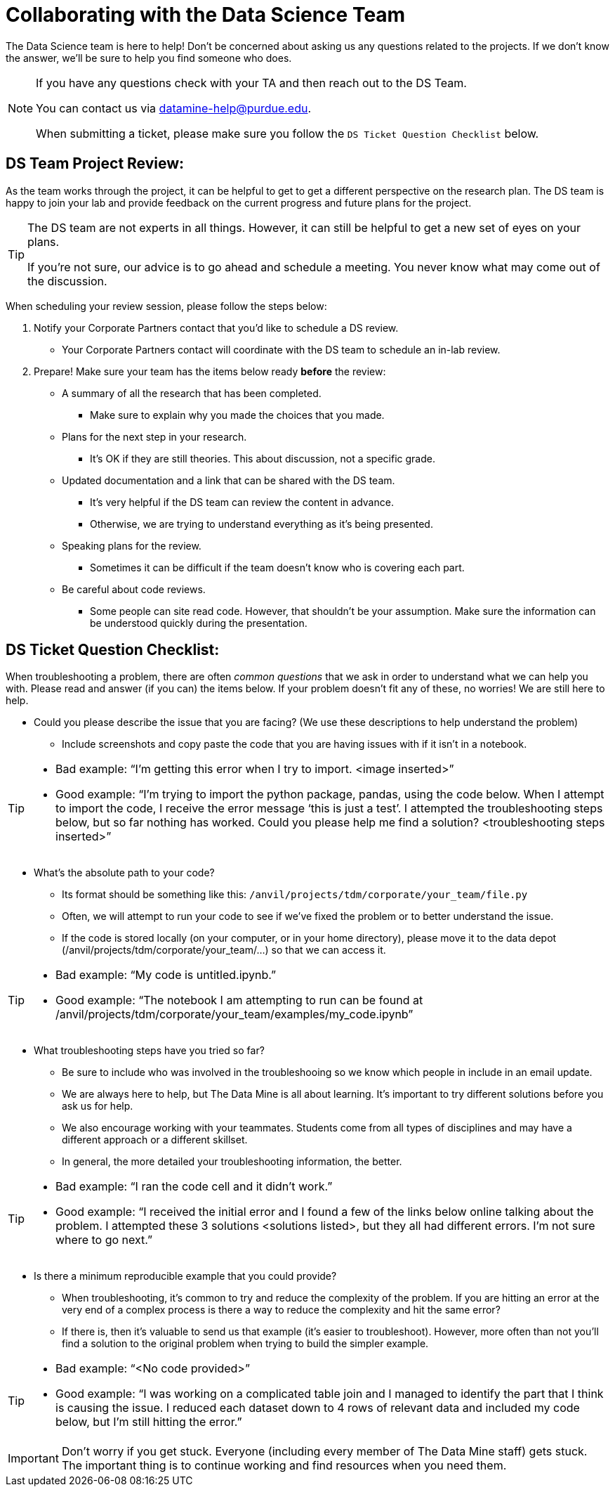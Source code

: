 = Collaborating with the Data Science Team

The Data Science team is here to help! Don’t be concerned about asking us any questions related to the projects. If we don’t know the answer, we’ll be sure to help you find someone who does.

[NOTE]
====
If you have any questions check with your TA and then reach out to the DS Team. 

You can contact us via datamine-help@purdue.edu. 

When submitting a ticket, please make sure you follow the `DS Ticket Question Checklist` below.
====

== DS Team Project Review:

As the team works through the project, it can be helpful to get to get a different perspective on the research plan. The DS team is happy to join your lab and provide feedback on the current progress and future plans for the project. 

[TIP]
====
The DS team are not experts in all things. However, it can still be helpful to get a new set of eyes on your plans. 

If you're not sure, our advice is to go ahead and schedule a meeting. You never know what may come out of the discussion. 
====

When scheduling your review session, please follow the steps below:

. Notify your Corporate Partners contact that you'd like to schedule a DS review. 
** Your Corporate Partners contact will coordinate with the DS team to schedule an in-lab review. 
. Prepare! Make sure your team has the items below ready **before** the review:
** A summary of all the research that has been completed. 
*** Make sure to explain why you made the choices that you made. 
** Plans for the next step in your research. 
*** It's OK if they are still theories. This about discussion, not a specific grade. 
** Updated documentation and a link that can be shared with the DS team. 
*** It's very helpful if the DS team can review the content in advance. 
*** Otherwise, we are trying to understand everything as it's being presented. 
** Speaking plans for the review. 
*** Sometimes it can be difficult if the team doesn't know who is covering each part. 
** Be careful about code reviews.
*** Some people can site read code. However, that shouldn't be your assumption. Make sure the information can be understood quickly during the presentation. 

== DS Ticket Question Checklist: 

When troubleshooting a problem, there are often _common questions_ that we ask in order to understand what we can help you with. Please read and answer (if you can) the items below. If your problem doesn’t fit any of these, no worries! We are still here to help. 

* Could you please describe the issue that you are facing? (We use these descriptions to help understand the problem)  
** Include screenshots and copy paste the code that you are having issues with if it isn’t in a notebook. 

[TIP]
====
* Bad example: “I’m getting this error when I try to import. <image inserted>” 
* Good example: “I’m trying to import the python package, pandas, using the code below. When I attempt to import the code, I receive the error message ‘this is just a test’. I attempted the troubleshooting steps below, but so far nothing has worked. Could you please help me find a solution? <troubleshooting steps inserted>” 
====

* What’s the absolute path to your code? 
** Its format should be something like this: `/anvil/projects/tdm/corporate/your_team/file.py` 
** Often, we will attempt to run your code to see if we’ve fixed the problem or to better understand the issue.  
** If the code is stored locally (on your computer, or in your home directory), please move it to the data depot (/anvil/projects/tdm/corporate/your_team/...) so that we can access it.  

[TIP]
====
* Bad example: “My code is untitled.ipynb.”  
* Good example: “The notebook I am attempting to run can be found at /anvil/projects/tdm/corporate/your_team/examples/my_code.ipynb”
====

* What troubleshooting steps have you tried so far? 
** Be sure to include who was involved in the troubleshooing so we know which people in include in an email update.  
** We are always here to help, but The Data Mine is all about learning. It’s important to try different solutions before you ask us for help.  
** We also encourage working with your teammates. Students come from all types of disciplines and may have a different approach or a different skillset. 
** In general, the more detailed your troubleshooting information, the better.  

[TIP]
====
* Bad example: “I ran the code cell and it didn’t work.” 
* Good example: “I received the initial error and I found a few of the links below online talking about the problem. I attempted these 3 solutions <solutions listed>, but they all had different errors. I’m not sure where to go next.” 
====

* Is there a minimum reproducible example that you could provide? 
** When troubleshooting, it’s common to try and reduce the complexity of the problem. If you are hitting an error at the very end of a complex process is there a way to reduce the complexity and hit the same error? 
** If there is, then it’s valuable to send us that example (it’s easier to troubleshoot). However, more often than not you’ll find a solution to the original problem when trying to build the simpler example.  

[TIP]
====
* Bad example: “<No code provided>” 
* Good example: “I was working on a complicated table join and I managed to identify the part that I think is causing the issue. I reduced each dataset down to 4 rows of relevant data and included my code below, but I’m still hitting the error.”
==== 

[IMPORTANT]
====
Don’t worry if you get stuck. Everyone (including every member of The Data Mine staff) gets stuck. The important thing is to continue working and find resources when you need them.
====